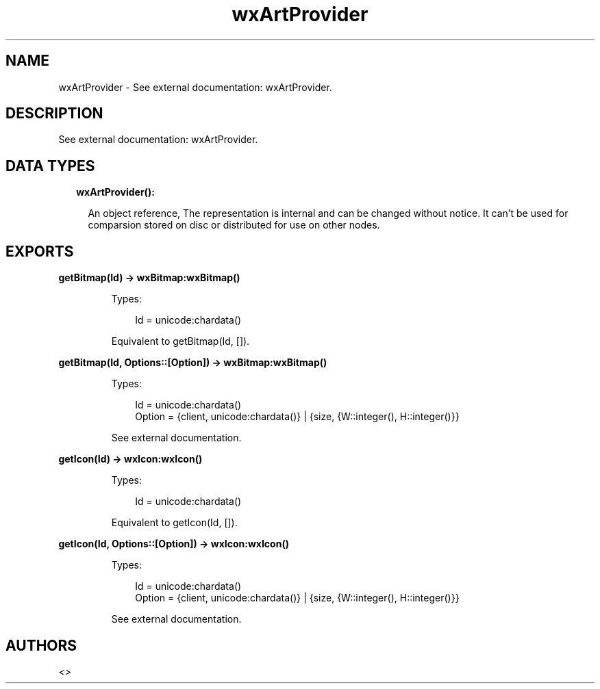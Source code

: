 .TH wxArtProvider 3 "wx 1.9.1" "" "Erlang Module Definition"
.SH NAME
wxArtProvider \- See external documentation: wxArtProvider.
.SH DESCRIPTION
.LP
See external documentation: wxArtProvider\&.
.SH "DATA TYPES"

.RS 2
.TP 2
.B
wxArtProvider():

.RS 2
.LP
An object reference, The representation is internal and can be changed without notice\&. It can\&'t be used for comparsion stored on disc or distributed for use on other nodes\&.
.RE
.RE
.SH EXPORTS
.LP
.B
getBitmap(Id) -> wxBitmap:wxBitmap()
.br
.RS
.LP
Types:

.RS 3
Id = unicode:chardata()
.br
.RE
.RE
.RS
.LP
Equivalent to getBitmap(Id, [])\&.
.RE
.LP
.B
getBitmap(Id, Options::[Option]) -> wxBitmap:wxBitmap()
.br
.RS
.LP
Types:

.RS 3
Id = unicode:chardata()
.br
Option = {client, unicode:chardata()} | {size, {W::integer(), H::integer()}}
.br
.RE
.RE
.RS
.LP
See external documentation\&.
.RE
.LP
.B
getIcon(Id) -> wxIcon:wxIcon()
.br
.RS
.LP
Types:

.RS 3
Id = unicode:chardata()
.br
.RE
.RE
.RS
.LP
Equivalent to getIcon(Id, [])\&.
.RE
.LP
.B
getIcon(Id, Options::[Option]) -> wxIcon:wxIcon()
.br
.RS
.LP
Types:

.RS 3
Id = unicode:chardata()
.br
Option = {client, unicode:chardata()} | {size, {W::integer(), H::integer()}}
.br
.RE
.RE
.RS
.LP
See external documentation\&.
.RE
.SH AUTHORS
.LP

.I
<>